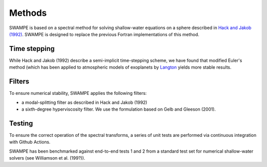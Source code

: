 Methods
===============

SWAMPE is based on a spectral method for solving shallow-water equations on a sphere
described in `Hack and Jakob (1992) <https://opensky.ucar.edu/islandora/object/technotes:112>`_. 
SWAMPE is designed to replace the previous Fortran implementations of this method.

Time stepping
----------------

While Hack and Jakob (1992) describe a semi-implicit time-stepping scheme, we have found
that modified Euler's method (which has been applied to atmospheric models of exoplanets by 
`Langton
<https://www.proquest.com/docview/304661389?pq-origsite=gscholar&fromopenview=true>`_
yields more stable results. 

Filters
----------------

To ensure numerical stability, SWAMPE applies the following filters:

* a modal-splitting filter as described in Hack and Jakob (1992)
* a sixth-degree hyperviscosity filter. We use the formulation based on Gelb and Gleeson (2001).


Testing
----------------

To ensure the correct operation of the spectral transforms, a series of unit tests are performed 
via continuous integration with Github Actions. 

SWAMPE has been benchmarked against end-to-end tests 1 and 2 from a standard test set for 
numerical shallow-water solvers (see Williamson et al. (199?)).



